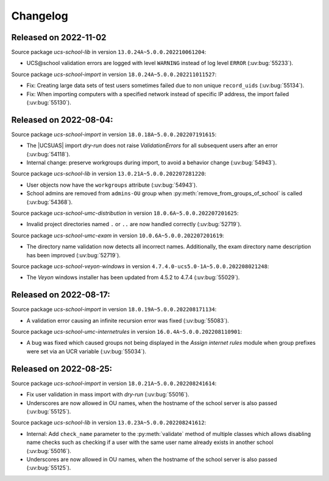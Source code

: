 .. _changelog-changelogs:

*********
Changelog
*********

.. _changelog-ucsschool-2022-11-02:

Released on 2022-11-02
======================

Source package *ucs-school-lib* in version ``13.0.24A~5.0.0.202210061204``:

* UCS\@school validation errors are logged with level ``WARNING`` instead of log
  level ``ERROR`` (:uv:bug:`55233`).

Source package *ucs-school-import* in version ``18.0.24A~5.0.0.202211011527``:

* Fix: Creating large data sets of test users sometimes failed due to non unique
  ``record_uids`` (:uv:bug:`55134`).

* Fix: When importing computers with a specified network instead of specific IP
  address, the import failed (:uv:bug:`55130`).

.. _changelog-ucsschool-2022-08-04:

Released on 2022-08-04:
=======================

Source package *ucs-school-import* in version ``18.0.18A~5.0.0.202207191615``:

* The |UCSUAS| import *dry-run* does not raise *ValidationErrors* for all
  subsequent users after an error (:uv:bug:`54118`).

* Internal change: preserve workgroups during import, to avoid a behavior change
  (:uv:bug:`54943`).

Source package *ucs-school-lib* in version ``13.0.21A~5.0.0.202207281220``:

* User objects now have the ``workgroups`` attribute (:uv:bug:`54943`).

* School admins are removed from ``admins-OU`` group when
  :py:meth:`remove_from_groups_of_school` is called (:uv:bug:`54368`).

Source package *ucs-school-umc-distribution* in version
``18.0.6A~5.0.0.202207201625``:

* Invalid project directories named ``.`` or ``..`` are now handled
  correctly (:uv:bug:`52719`).

Source package *ucs-school-umc-exam* in version ``10.0.6A~5.0.0.202207201619``:

* The directory name validation now detects all incorrect names. Additionally,
  the exam directory name description has been improved (:uv:bug:`52719`).

Source package *ucs-school-veyon-windows* in version
``4.7.4.0-ucs5.0-1A~5.0.0.202208021248``:

* The *Veyon* windows installer has been updated from 4.5.2 to 4.7.4
  (:uv:bug:`55029`).

.. _changelog-ucsschool-2022-08-17:

Released on 2022-08-17:
=======================

Source package *ucs-school-import* in version ``18.0.19A~5.0.0.202208171134``:

* A validation error causing an infinite recursion error was fixed
  (:uv:bug:`55083`).

Source package *ucs-school-umc-internetrules* in version
``16.0.4A~5.0.0.202208110901``:

* A bug was fixed which caused groups not being displayed in the *Assign
  internet rules* module when group prefixes were set via an UCR variable
  (:uv:bug:`55034`).

.. _changelog-ucsschool-2022-08-25:

Released on 2022-08-25:
=======================

Source package *ucs-school-import* in version ``18.0.21A~5.0.0.202208241614``:

* Fix user validation in mass import with *dry-run* (:uv:bug:`55016`).

* Underscores are now allowed in OU names, when the hostname of the school
  server is also passed (:uv:bug:`55125`).

Source package *ucs-school-lib* in version ``13.0.23A~5.0.0.202208241612``:

* Internal: Add ``check_name`` parameter to the :py:meth:`validate` method of
  multiple classes which allows disabling name checks such as checking if a user
  with the same user name already exists in another school (:uv:bug:`55016`).

* Underscores are now allowed in OU names, when the hostname of the school
  server is also passed (:uv:bug:`55125`).
